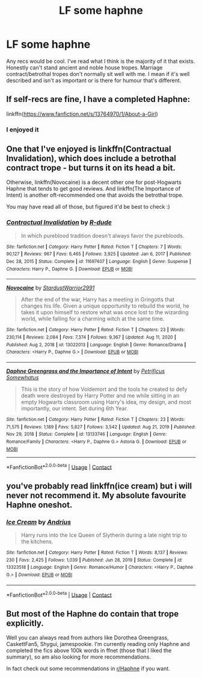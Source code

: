 #+TITLE: LF some haphne

* LF some haphne
:PROPERTIES:
:Author: RugerClaus
:Score: 14
:DateUnix: 1612156815.0
:DateShort: 2021-Feb-01
:FlairText: Recommendation
:END:
Any recs would be cool. I've read what I think is the majority of it that exists. Honestly can't stand ancient and noble house tropes. Marriage contract/betrothal tropes don't normally sit well with me. I mean if it's well described and isn't as important or is there for humour that's different.


** If self-recs are fine, I have a completed Haphne:

linkffn([[https://www.fanfiction.net/s/13764970/1/About-a-Girl]])
:PROPERTIES:
:Author: Wake_The_Dragon
:Score: 4
:DateUnix: 1612202346.0
:DateShort: 2021-Feb-01
:END:

*** I enjoyed it
:PROPERTIES:
:Author: RugerClaus
:Score: 1
:DateUnix: 1612207277.0
:DateShort: 2021-Feb-01
:END:


** One that I've enjoyed is linkffn(Contractual Invalidation), which does include a betrothal contract trope - but turns it on its head a bit.

Otherwise, linkffn(Novocaine) is a decent other one for post-Hogwarts Haphne that tends to get good reviews. And linkffn(The Importance of Intent) is another oft-recommended one that avoids the betrothal trope.

You may have read all of those, but figured it'd be best to check :)
:PROPERTIES:
:Author: matgopack
:Score: 3
:DateUnix: 1612207205.0
:DateShort: 2021-Feb-01
:END:

*** [[https://www.fanfiction.net/s/11697407/1/][*/Contractual Invalidation/*]] by [[https://www.fanfiction.net/u/2057121/R-dude][/R-dude/]]

#+begin_quote
  In which pureblood tradition doesn't always favor the purebloods.
#+end_quote

^{/Site/:} ^{fanfiction.net} ^{*|*} ^{/Category/:} ^{Harry} ^{Potter} ^{*|*} ^{/Rated/:} ^{Fiction} ^{T} ^{*|*} ^{/Chapters/:} ^{7} ^{*|*} ^{/Words/:} ^{90,127} ^{*|*} ^{/Reviews/:} ^{967} ^{*|*} ^{/Favs/:} ^{6,465} ^{*|*} ^{/Follows/:} ^{3,925} ^{*|*} ^{/Updated/:} ^{Jan} ^{6,} ^{2017} ^{*|*} ^{/Published/:} ^{Dec} ^{28,} ^{2015} ^{*|*} ^{/Status/:} ^{Complete} ^{*|*} ^{/id/:} ^{11697407} ^{*|*} ^{/Language/:} ^{English} ^{*|*} ^{/Genre/:} ^{Suspense} ^{*|*} ^{/Characters/:} ^{Harry} ^{P.,} ^{Daphne} ^{G.} ^{*|*} ^{/Download/:} ^{[[http://www.ff2ebook.com/old/ffn-bot/index.php?id=11697407&source=ff&filetype=epub][EPUB]]} ^{or} ^{[[http://www.ff2ebook.com/old/ffn-bot/index.php?id=11697407&source=ff&filetype=mobi][MOBI]]}

--------------

[[https://www.fanfiction.net/s/13022013/1/][*/Novocaine/*]] by [[https://www.fanfiction.net/u/10430456/StardustWarrior2991][/StardustWarrior2991/]]

#+begin_quote
  After the end of the war, Harry has a meeting in Gringotts that changes his life. Given a unique opportunity to rebuild the world, he takes it upon himself to restore what was once lost to the wizarding world, while falling for a charming witch at the same time.
#+end_quote

^{/Site/:} ^{fanfiction.net} ^{*|*} ^{/Category/:} ^{Harry} ^{Potter} ^{*|*} ^{/Rated/:} ^{Fiction} ^{T} ^{*|*} ^{/Chapters/:} ^{23} ^{*|*} ^{/Words/:} ^{230,114} ^{*|*} ^{/Reviews/:} ^{2,084} ^{*|*} ^{/Favs/:} ^{7,374} ^{*|*} ^{/Follows/:} ^{9,367} ^{*|*} ^{/Updated/:} ^{Aug} ^{11,} ^{2020} ^{*|*} ^{/Published/:} ^{Aug} ^{2,} ^{2018} ^{*|*} ^{/id/:} ^{13022013} ^{*|*} ^{/Language/:} ^{English} ^{*|*} ^{/Genre/:} ^{Romance/Drama} ^{*|*} ^{/Characters/:} ^{<Harry} ^{P.,} ^{Daphne} ^{G.>} ^{*|*} ^{/Download/:} ^{[[http://www.ff2ebook.com/old/ffn-bot/index.php?id=13022013&source=ff&filetype=epub][EPUB]]} ^{or} ^{[[http://www.ff2ebook.com/old/ffn-bot/index.php?id=13022013&source=ff&filetype=mobi][MOBI]]}

--------------

[[https://www.fanfiction.net/s/13133746/1/][*/Daphne Greengrass and the Importance of Intent/*]] by [[https://www.fanfiction.net/u/11491751/Petrificus-Somewhatus][/Petrificus Somewhatus/]]

#+begin_quote
  This is the story of how Voldemort and the tools he created to defy death were destroyed by Harry Potter and me while sitting in an empty Hogwarts classroom using Harry's idea, my design, and most importantly, our intent. Set during 6th Year.
#+end_quote

^{/Site/:} ^{fanfiction.net} ^{*|*} ^{/Category/:} ^{Harry} ^{Potter} ^{*|*} ^{/Rated/:} ^{Fiction} ^{T} ^{*|*} ^{/Chapters/:} ^{23} ^{*|*} ^{/Words/:} ^{71,575} ^{*|*} ^{/Reviews/:} ^{1,189} ^{*|*} ^{/Favs/:} ^{5,827} ^{*|*} ^{/Follows/:} ^{3,542} ^{*|*} ^{/Updated/:} ^{Aug} ^{21,} ^{2019} ^{*|*} ^{/Published/:} ^{Nov} ^{29,} ^{2018} ^{*|*} ^{/Status/:} ^{Complete} ^{*|*} ^{/id/:} ^{13133746} ^{*|*} ^{/Language/:} ^{English} ^{*|*} ^{/Genre/:} ^{Romance/Family} ^{*|*} ^{/Characters/:} ^{<Harry} ^{P.,} ^{Daphne} ^{G.>} ^{Astoria} ^{G.} ^{*|*} ^{/Download/:} ^{[[http://www.ff2ebook.com/old/ffn-bot/index.php?id=13133746&source=ff&filetype=epub][EPUB]]} ^{or} ^{[[http://www.ff2ebook.com/old/ffn-bot/index.php?id=13133746&source=ff&filetype=mobi][MOBI]]}

--------------

*FanfictionBot*^{2.0.0-beta} | [[https://github.com/FanfictionBot/reddit-ffn-bot/wiki/Usage][Usage]] | [[https://www.reddit.com/message/compose?to=tusing][Contact]]
:PROPERTIES:
:Author: FanfictionBot
:Score: 1
:DateUnix: 1612207243.0
:DateShort: 2021-Feb-01
:END:


** you've probably read linkffn(ice cream) but i will never not recommend it. My absolute favourite Haphne oneshot.
:PROPERTIES:
:Author: MrMrRubic
:Score: 5
:DateUnix: 1612178293.0
:DateShort: 2021-Feb-01
:END:

*** [[https://www.fanfiction.net/s/13323518/1/][*/Ice Cream/*]] by [[https://www.fanfiction.net/u/829951/Andrius][/Andrius/]]

#+begin_quote
  Harry runs into the Ice Queen of Slytherin during a late night trip to the kitchens.
#+end_quote

^{/Site/:} ^{fanfiction.net} ^{*|*} ^{/Category/:} ^{Harry} ^{Potter} ^{*|*} ^{/Rated/:} ^{Fiction} ^{T} ^{*|*} ^{/Words/:} ^{8,137} ^{*|*} ^{/Reviews/:} ^{230} ^{*|*} ^{/Favs/:} ^{2,425} ^{*|*} ^{/Follows/:} ^{1,039} ^{*|*} ^{/Published/:} ^{Jun} ^{28,} ^{2019} ^{*|*} ^{/Status/:} ^{Complete} ^{*|*} ^{/id/:} ^{13323518} ^{*|*} ^{/Language/:} ^{English} ^{*|*} ^{/Genre/:} ^{Romance/Humor} ^{*|*} ^{/Characters/:} ^{<Harry} ^{P.,} ^{Daphne} ^{G.>} ^{*|*} ^{/Download/:} ^{[[http://www.ff2ebook.com/old/ffn-bot/index.php?id=13323518&source=ff&filetype=epub][EPUB]]} ^{or} ^{[[http://www.ff2ebook.com/old/ffn-bot/index.php?id=13323518&source=ff&filetype=mobi][MOBI]]}

--------------

*FanfictionBot*^{2.0.0-beta} | [[https://github.com/FanfictionBot/reddit-ffn-bot/wiki/Usage][Usage]] | [[https://www.reddit.com/message/compose?to=tusing][Contact]]
:PROPERTIES:
:Author: FanfictionBot
:Score: 2
:DateUnix: 1612178318.0
:DateShort: 2021-Feb-01
:END:


** But most of the Haphne do contain that trope explicitly.

Well you can always read from authors like Dorothea Greengrass, CaskettFan5, Shygui, jamespookie. I'm currently reading only Haphne and completed the fics above 100k words in ffnet (those that I liked the summary), so am also looking for more recommendations.

In fact check out some recommendations in [[/r/Haphne][r/Haphne]] if you want.
:PROPERTIES:
:Author: Grouchy_Baby
:Score: 2
:DateUnix: 1612185896.0
:DateShort: 2021-Feb-01
:END:
